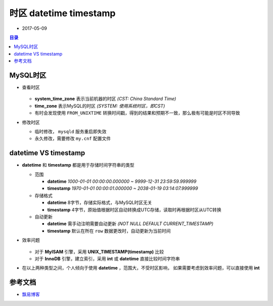 时区 datetime timestamp
=======================

+ 2017-05-09

.. contents:: 目录

MySQL时区
---------

- 查看时区

   .. code-block:: sql
      :linenos:

      mysql> show variables like "%time_zone%";
      +------------------+--------+
      | Variable_name    | Value  |
      +------------------+--------+
      | system_time_zone | CST    |
      | time_zone        | SYSTEM |
      +------------------+--------+
      2 rows in set (0.00 sec)
 
  + **system_time_zone** 表示当前机器的时区 `(CST: China Standard Time)`
  + **time_zone** 表示MySQL的时区 `(SYSTEM: 使用系统时区，即CST)`
  + 有时会发现使用 ``FROM_UNIXTIME`` 转换时间戳，得到的结果和预期不一致，那么极有可能是时区不同导致

- 修改时区

  + 临时修改， ``mysqld`` 服务重启即失效

    .. code-block:: sql
       :linenos:

       mysql> -- 设置当前会话，不影响其它会话
       mysql> set time_zone = '+8:00';
       mysql> -- 可在程序中临时使用
       mysql> -- 如： mysql_query("SET time_zone = '+8:00'")

       mysql> -- 设置当前会话及新创建的会话
       mysql> set global time_zone = '+8:00';

  + 永久修改，需要修改 ``my.cnf`` 配置文件
    
    .. code-block:: sh
       :linenos:

       # vim /etc/my.cnf
       # [mysqld]中添加
       default-time_zone = '+8:00'
       # 重启MySQL服务，即永久生效
       service mysqld restart


datetime VS timestamp
---------------------

- **datetime** 和 **timestamp** 都是用于存储时间字符串的类型

  + 范围

    + **datetime** `1000-01-01 00:00:00.000000 ~ 9999-12-31 23:59:59.999999`
    + **timestamp** `1970-01-01 00:00:01.000000 ~ 2038-01-19 03:14:07.999999`

  + 存储格式

    + **datetime**  8字节，存储实际格式，与MySQL时区无关
    + **timestamp** 4字节，原始值根据时区自动转换成UTC存储，读取时再根据时区从UTC转换

  + 自动更新

    + **datetime**  需手动注明需要自动更新 `(NOT NULL DEFAULT CURRENT_TIMESTAMP)`
    + **timestamp** 默认在所在 ``row`` 数据更改时，自动更新为当前时间

- 效率问题

   .. image:: asset/search-speed.png
      :scale: 90%

  + 对于 **MyISAM** 引擎，采用 **UNIX_TIMESTAMP(timestamp)** 比较
  + 对于 **InnoDB** 引擎，建立索引，采用 **int** 或 **datetime** 直接比较时间字符串

- 在以上两种类型之间，个人倾向于使用 **datetime** ，范围大，不受时区影响，
  如果需要考虑到效率问题，可以直接使用 **int**

参考文档
--------

- `飘易博客 <http://www.piaoyi.org/database/MYSQL-INT-TIMESTAMP-DATETIME.html>`_
